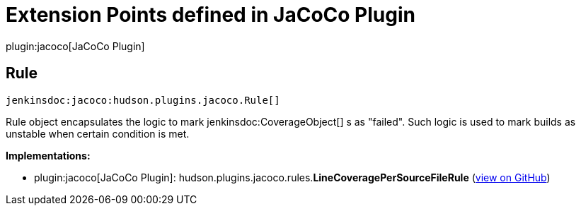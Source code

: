 = Extension Points defined in JaCoCo Plugin

plugin:jacoco[JaCoCo Plugin]

== Rule
`jenkinsdoc:jacoco:hudson.plugins.jacoco.Rule[]`

+++ Rule object encapsulates the logic to mark+++ jenkinsdoc:CoverageObject[] +++s as "failed".+++ +++ Such logic is used to mark builds as unstable when certain condition is met.+++


**Implementations:**

* plugin:jacoco[JaCoCo Plugin]: hudson.+++<wbr/>+++plugins.+++<wbr/>+++jacoco.+++<wbr/>+++rules.+++<wbr/>+++**LineCoveragePerSourceFileRule** (link:https://github.com/jenkinsci/jacoco-plugin/search?q=LineCoveragePerSourceFileRule&type=Code[view on GitHub])

